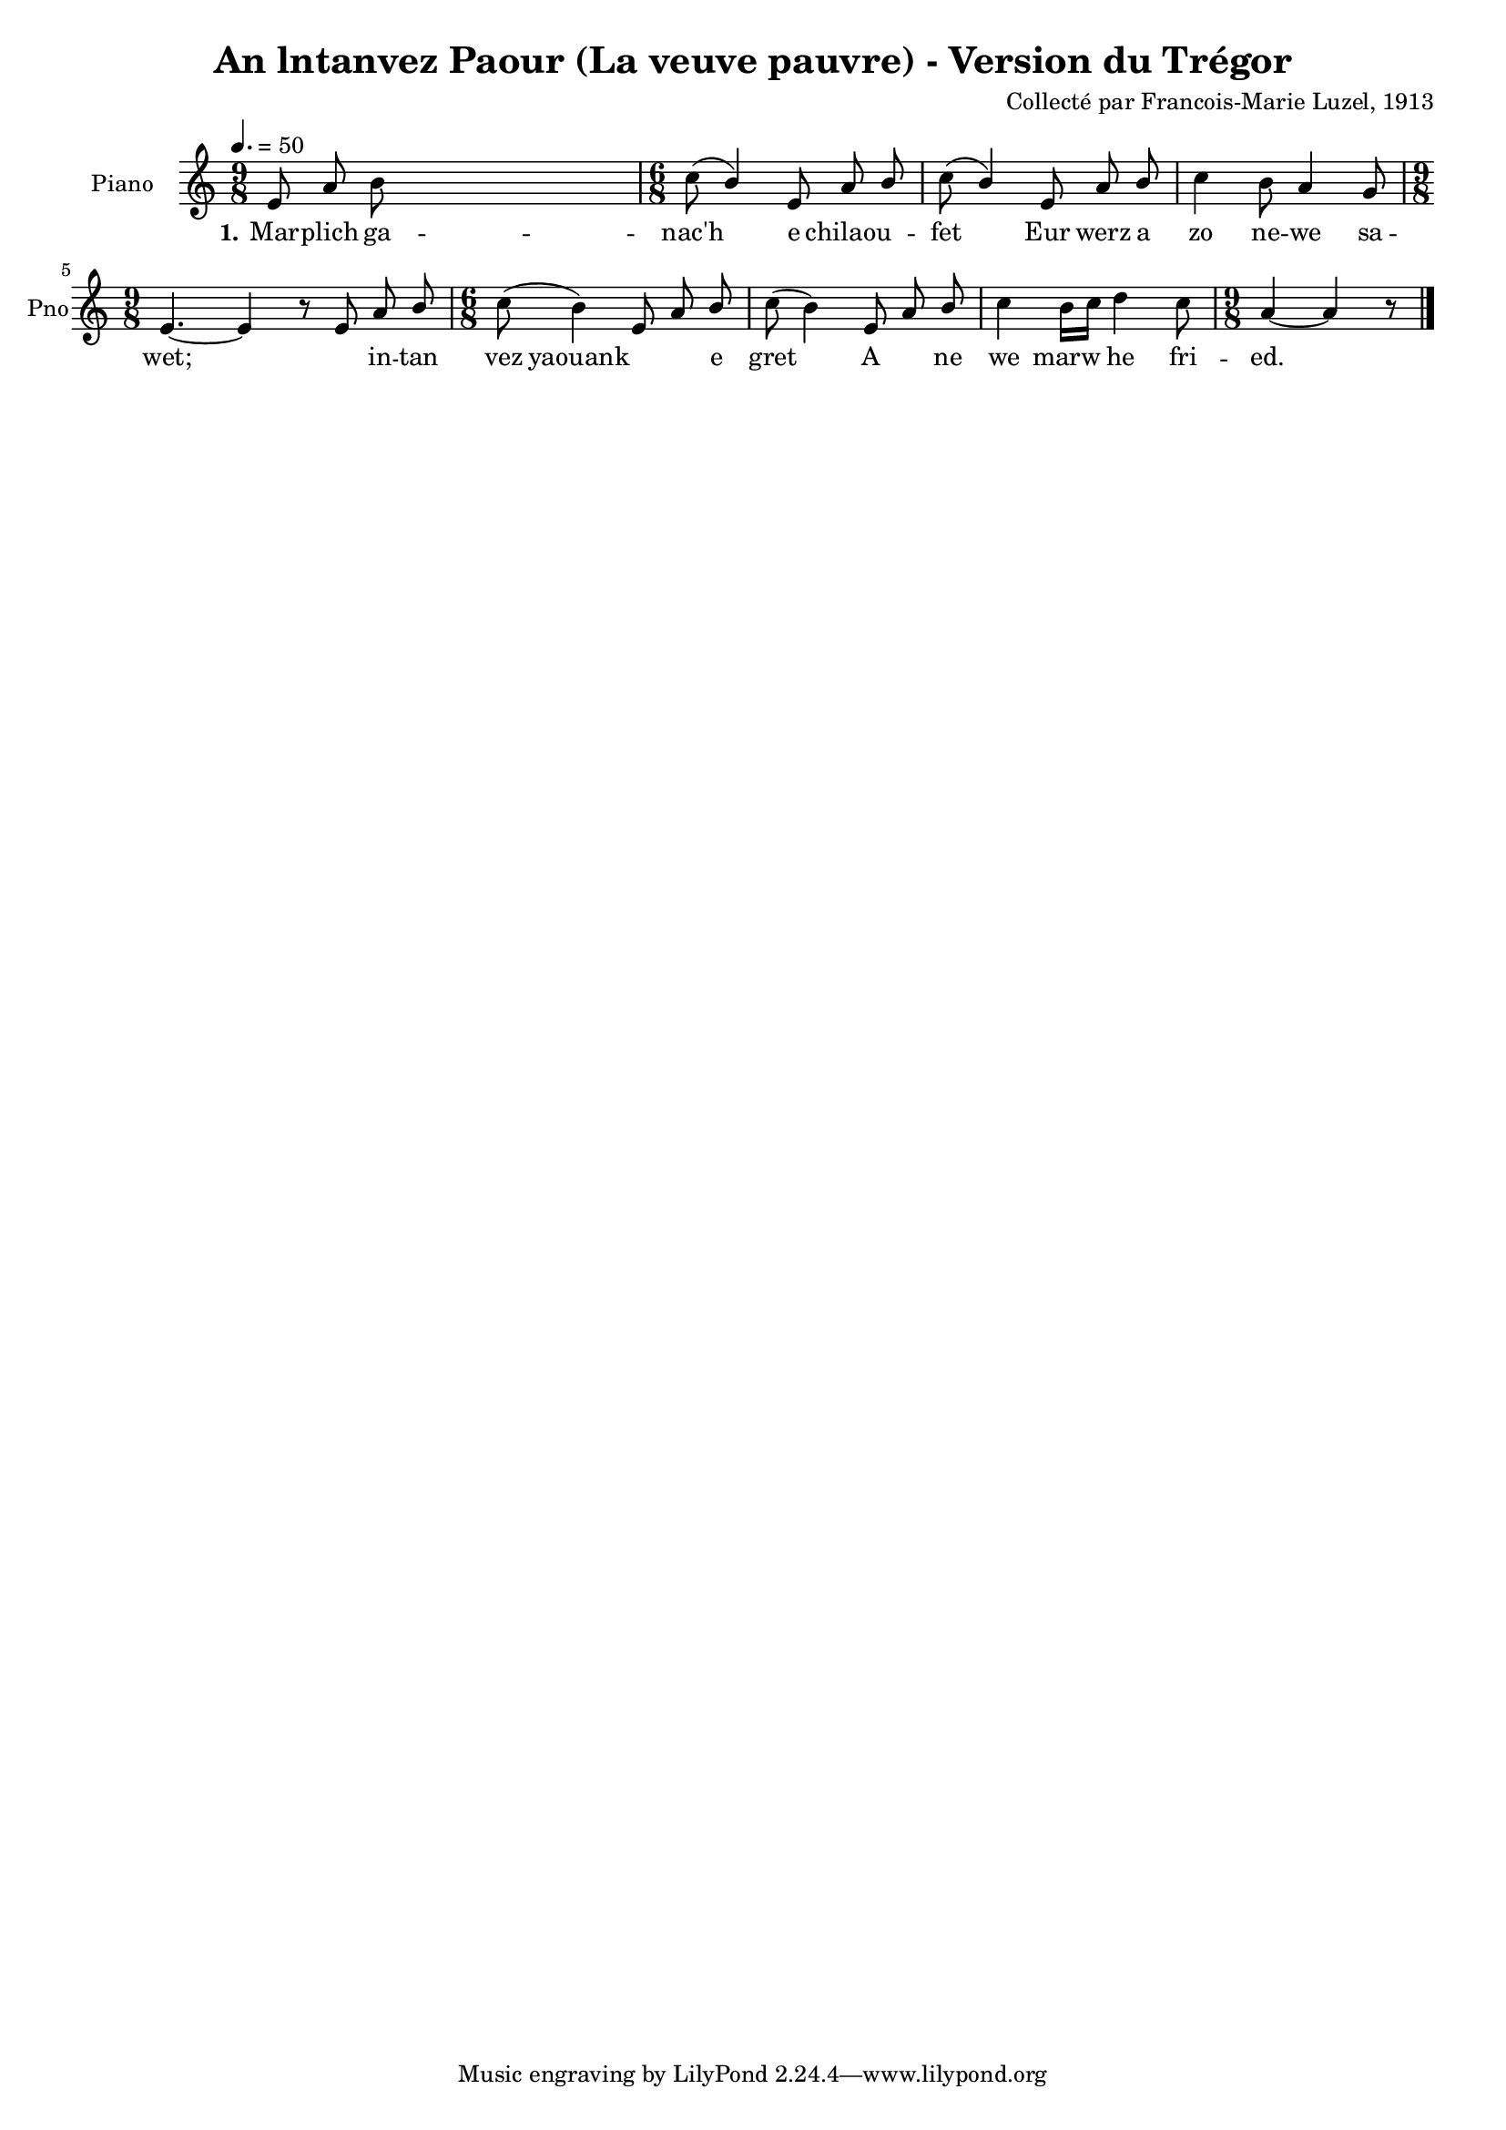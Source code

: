 \version "2.22.2"
% automatically converted by musicxml2ly from luzel16.musicxml
\pointAndClickOff

\header {
    title =  "An lntanvez Paour (La veuve pauvre) - Version du Trégor"
    composer =  "Collecté par Francois-Marie Luzel, 1913"
    encodingsoftware =  "MuseScore 3.6.2"
    encodingdate =  "2022-12-12"
    encoder =  "Virginie Thion, IRISA, France"
    source =  "Musiques bretonnes, Maurice Duhamel, Dastum"
    }

#(set-global-staff-size 16.57142857142857)
\paper {
    
    }
\layout {
    \context { \Score
        autoBeaming = ##f
        }
    }
PartPOneVoiceOne =  \relative e' {
    \clef "treble" \time 9/8 \key c \major | % 1
    \tempo 4.=50 \stemUp e8 \stemUp a8 \stemDown b8 s2. | % 2
    \time 6/8  \stemDown c8 ( \stemUp b4 ) \stemUp e,8 \stemUp a8
    \stemUp b8 | % 3
    \stemDown c8 ( \stemUp b4 ) \stemUp e,8 \stemUp a8 \stemUp b8 | % 4
    \stemDown c4 \stemDown b8 \stemUp a4 \stemUp g8 | % 5
    \time 9/8  \stemUp e4. ~ \stemUp e4 r8 \stemUp e8 \stemUp a8 \stemUp
    b8 | % 6
    \time 6/8  \stemDown c8 ( \stemDown b4 ) \stemUp e,8 \stemUp a8
    \stemUp b8 | % 7
    \stemDown c8 ( \stemDown b4 ) \stemUp e,8 \stemUp a8 \stemUp b8 | % 8
    \stemDown c4 \stemDown b16 [ \stemDown c16 ] \stemDown d4 \stemDown
    c8 | % 9
    \time 9/8  \stemUp a4 ~ \stemUp a4 r8 \bar "|."
    }

PartPOneVoiceOneLyricsOne =  \lyricmode {\set ignoreMelismata = ##t Mar
    -- plich ga -- "nac'h" \skip1 e chilaou --\skip1 fet\skip1 Eur werz
    a zo ne -- we sa -- "wet;" \skip1 \skip1 in -- tan vez yaouank\skip1
    \skip1 e gret\skip1 A\skip1 ne we marw\skip1 he fri -- "ed." \skip1
    }


% The score definition
\score {
    <<
        
        \new Staff
        <<
            \set Staff.instrumentName = "Piano"
            \set Staff.shortInstrumentName = "Pno"
            
            \context Staff << 
                \mergeDifferentlyDottedOn\mergeDifferentlyHeadedOn
                \context Voice = "PartPOneVoiceOne" {  \PartPOneVoiceOne }
                \new Lyrics \lyricsto "PartPOneVoiceOne" { \set stanza = "1." \PartPOneVoiceOneLyricsOne }
                >>
            >>
        
        >>
    \layout {}
    % To create MIDI output, uncomment the following line:
    %  \midi {\tempo 4 = 75 }
    }

